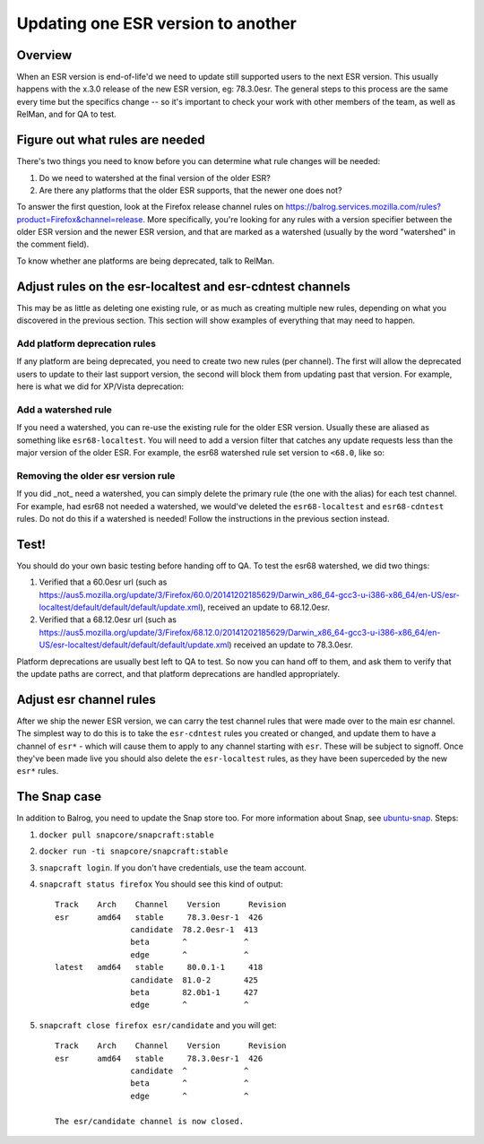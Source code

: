 Updating one ESR version to another
===================================

Overview
--------

When an ESR version is end-of-life'd we need to update still supported users to
the next ESR version. This usually happens with the x.3.0 release of the new ESR
version, eg: 78.3.0esr. The general steps to this process are the same every time
but the specifics change -- so it's important to check your work with other members
of the team, as well as RelMan, and for QA to test.

Figure out what rules are needed
--------------------------------

There's two things you need to know before you can determine what rule changes will be
needed:

1. Do we need to watershed at the final version of the older ESR?

2. Are there any platforms that the older ESR supports, that the newer one does not?

To answer the first question, look at the Firefox release channel rules on https://balrog.services.mozilla.com/rules?product=Firefox&channel=release. More specifically, you're looking for any rules with
a version specifier between the older ESR version and the newer ESR version, and that
are marked as a watershed (usually by the word "watershed" in the comment field).

To know whether ane platforms are being deprecated, talk to RelMan.

Adjust rules on the esr-localtest and esr-cdntest channels
----------------------------------------------------------

This may be as little as deleting one existing rule, or as much as creating multiple new rules,
depending on what you discovered in the previous section. This section will show examples
of everything that may need to happen.

Add platform deprecation rules
^^^^^^^^^^^^^^^^^^^^^^^^^^^^^^

If any platform are being deprecated, you need to create two new rules (per channel). The first will allow
the deprecated users to update to their last support version, the second will block them from
updating past that version. For example, here is what we did for XP/Vista deprecation: |platform-deprecation|

Add a watershed rule
^^^^^^^^^^^^^^^^^^^^

If you need a watershed, you can re-use the existing rule for the older ESR version. Usually
these are aliased as something like ``esr68-localtest``. You will need to add a version filter
that catches any update requests less than the major version of the older ESR. For example,
the esr68 watershed rule set version to ``<68.0``, like so: |watershed|

Removing the older esr version rule
^^^^^^^^^^^^^^^^^^^^^^^^^^^^^^^^^^^

If you did _not_ need a watershed, you can simply delete the primary rule (the one with the alias)
for each test channel. For example, had esr68 not needed a watershed, we would've deleted the
``esr68-localtest`` and ``esr68-cdntest`` rules. Do not do this if a watershed is needed! Follow
the instructions in the previous section instead.

Test!
-----

You should do your own basic testing before handing off to QA. To test the esr68 watershed, we
did two things:

1. Verified that a 60.0esr url (such as https://aus5.mozilla.org/update/3/Firefox/60.0/20141202185629/Darwin_x86_64-gcc3-u-i386-x86_64/en-US/esr-localtest/default/default/default/update.xml), received an update to 68.12.0esr.

2. Verified that a 68.12.0esr url (such as https://aus5.mozilla.org/update/3/Firefox/68.12.0/20141202185629/Darwin_x86_64-gcc3-u-i386-x86_64/en-US/esr-localtest/default/default/default/update.xml) received an update to 78.3.0esr.

Platform deprecations are usually best left to QA to test. So now you can hand off to them, and ask
them to verify that the update paths are correct, and that platform deprecations are handled
appropriately.

Adjust esr channel rules
------------------------

After we ship the newer ESR version, we can carry the test channel rules that were made
over to the main esr channel. The simplest way to do this is to take the ``esr-cdntest``
rules you created or changed, and update them to have a channel of ``esr*`` - which will
cause them to apply to any channel starting with ``esr``. These will be subject to signoff.
Once they've been made live you should also delete the ``esr-localtest`` rules, as they
have been superceded by the new ``esr*`` rules.

.. |platform-deprecation| image:: /procedures/release-duty/desktop/platform-deprecation.png
.. |watershed| image:: /procedures/release-duty/desktop/watershed.png


The Snap case
-------------

In addition to Balrog, you need to update the Snap store too. For more information about Snap,
see `ubuntu-snap <ubuntu-snap.rst>`__. Steps:

1. ``docker pull snapcore/snapcraft:stable``
2. ``docker run -ti snapcore/snapcraft:stable``
3. ``snapcraft login``. If you don't have credentials, use the team account.
4. ``snapcraft status firefox`` You should see this kind of output::

    Track    Arch    Channel    Version      Revision
    esr      amd64   stable     78.3.0esr-1  426
                    candidate  78.2.0esr-1  413
                    beta       ^            ^
                    edge       ^            ^
    latest   amd64   stable     80.0.1-1     418
                    candidate  81.0-2       425
                    beta       82.0b1-1     427
                    edge       ^            ^


5. ``snapcraft close firefox esr/candidate`` and you will get::

    Track    Arch    Channel    Version      Revision
    esr      amd64   stable     78.3.0esr-1  426
                    candidate  ^            ^
                    beta       ^            ^
                    edge       ^            ^

    The esr/candidate channel is now closed.

